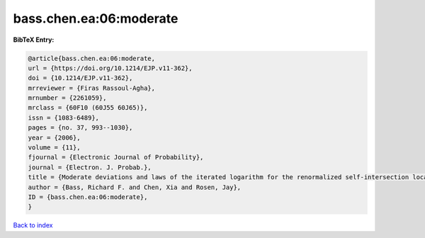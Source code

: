 bass.chen.ea:06:moderate
========================

.. :cite:t:`bass.chen.ea:06:moderate`

.. bibliography:: ../../All.bib

**BibTeX Entry:**

.. code-block:: bibtex

   @article{bass.chen.ea:06:moderate,
   url = {https://doi.org/10.1214/EJP.v11-362},
   doi = {10.1214/EJP.v11-362},
   mrreviewer = {Firas Rassoul-Agha},
   mrnumber = {2261059},
   mrclass = {60F10 (60J55 60J65)},
   issn = {1083-6489},
   pages = {no. 37, 993--1030},
   year = {2006},
   volume = {11},
   fjournal = {Electronic Journal of Probability},
   journal = {Electron. J. Probab.},
   title = {Moderate deviations and laws of the iterated logarithm for the renormalized self-intersection local times of planar random walks},
   author = {Bass, Richard F. and Chen, Xia and Rosen, Jay},
   ID = {bass.chen.ea:06:moderate},
   }

`Back to index <../index>`_
